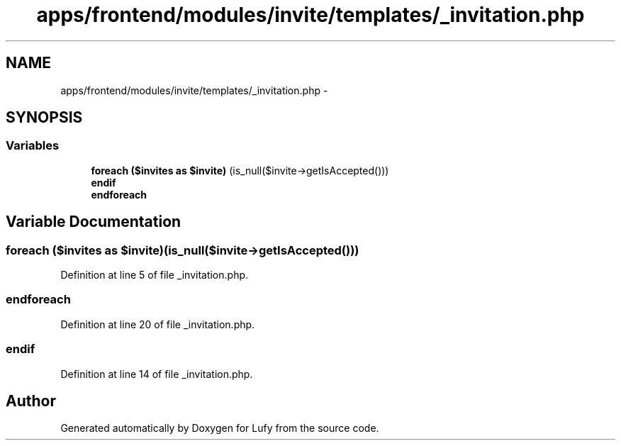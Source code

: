 .TH "apps/frontend/modules/invite/templates/_invitation.php" 3 "Thu Jun 6 2013" "Lufy" \" -*- nroff -*-
.ad l
.nh
.SH NAME
apps/frontend/modules/invite/templates/_invitation.php \- 
.SH SYNOPSIS
.br
.PP
.SS "Variables"

.in +1c
.ti -1c
.RI "\fBforeach\fP \fB($invites as $invite)\fP (is_null($invite->getIsAccepted()))"
.br
.ti -1c
.RI "\fBendif\fP"
.br
.ti -1c
.RI "\fBendforeach\fP"
.br
.in -1c
.SH "Variable Documentation"
.PP 
.SS "\fBforeach\fP ($invites as $invite)(is_null($invite->getIsAccepted()))"

.PP
Definition at line 5 of file _invitation\&.php\&.
.SS "endforeach"

.PP
Definition at line 20 of file _invitation\&.php\&.
.SS "endif"

.PP
Definition at line 14 of file _invitation\&.php\&.
.SH "Author"
.PP 
Generated automatically by Doxygen for Lufy from the source code\&.
